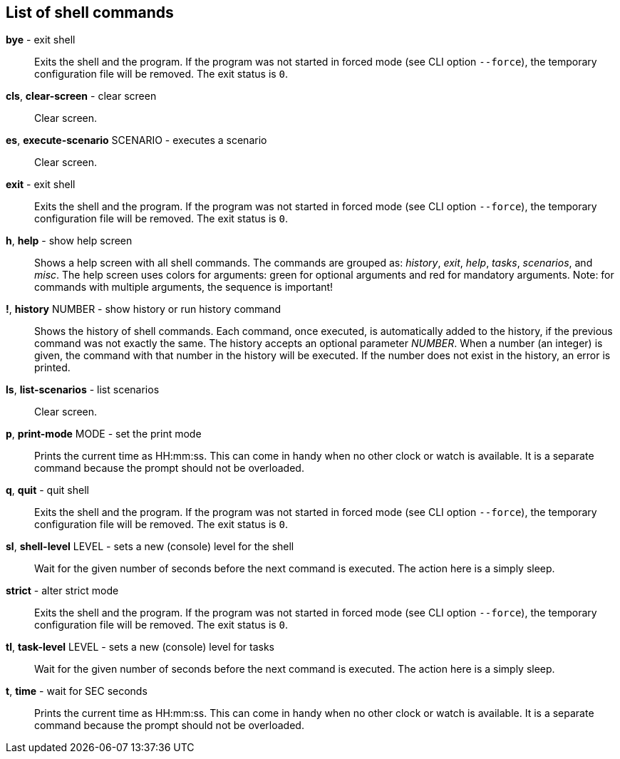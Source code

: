 == List of shell commands

*bye* - exit shell:: 
Exits the shell and the program. 
If the program was not started in forced mode (see CLI option `--force`), the temporary configuration file will be removed. 
The exit status is `0`.

*cls*, *clear-screen* - clear screen:: 
Clear screen.


*es*, *execute-scenario* SCENARIO - executes a scenario:: 
Clear screen.


*exit* - exit shell:: 
Exits the shell and the program. 
If the program was not started in forced mode (see CLI option `--force`), the temporary configuration file will be removed. 
The exit status is `0`.

*h*, *help* - show help screen:: 
Shows a help screen with all shell commands. 
The commands are grouped as: _history_, _exit_, _help_, _tasks_, _scenarios_, and _misc_. 
The help screen uses colors for arguments: green for optional arguments and red for mandatory arguments. 
Note: for commands with multiple arguments, the sequence is important!

*!*, *history* NUMBER - show history or run history command:: 
Shows the history of shell commands. 
Each command, once executed, is automatically added to the history, if the previous command was not exactly the same. 
The history accepts an optional parameter _NUMBER_. 
When a number (an integer) is given, the command with that number in the history will be executed. 
If the number does not exist in the history, an error is printed.

*ls*, *list-scenarios* - list scenarios:: 
Clear screen.


*p*, *print-mode* MODE - set the print mode:: 
Prints the current time as HH:mm:ss. 
This can come in handy when no other clock or watch is available. 
It is a separate command because the prompt should not be overloaded.

*q*, *quit* - quit shell:: 
Exits the shell and the program. 
If the program was not started in forced mode (see CLI option `--force`), the temporary configuration file will be removed. 
The exit status is `0`.

*sl*, *shell-level* LEVEL - sets a new (console) level for the shell:: 
Wait for the given number of seconds before the next command is executed. 
The action here is a simply sleep.

*strict* - alter strict mode:: 
Exits the shell and the program. 
If the program was not started in forced mode (see CLI option `--force`), the temporary configuration file will be removed. 
The exit status is `0`.

*tl*, *task-level* LEVEL - sets a new (console) level for tasks:: 
Wait for the given number of seconds before the next command is executed. 
The action here is a simply sleep.

*t*, *time* - wait for SEC seconds:: 
Prints the current time as HH:mm:ss. 
This can come in handy when no other clock or watch is available. 
It is a separate command because the prompt should not be overloaded.



